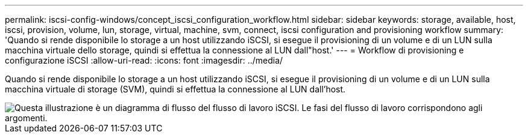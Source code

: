 ---
permalink: iscsi-config-windows/concept_iscsi_configuration_workflow.html 
sidebar: sidebar 
keywords: storage, available, host, iscsi, provision, volume, lun, storage, virtual, machine, svm, connect, iscsi configuration and provisioning workflow 
summary: 'Quando si rende disponibile lo storage a un host utilizzando iSCSI, si esegue il provisioning di un volume e di un LUN sulla macchina virtuale dello storage, quindi si effettua la connessione al LUN dall"host.' 
---
= Workflow di provisioning e configurazione iSCSI
:allow-uri-read: 
:icons: font
:imagesdir: ../media/


[role="lead"]
Quando si rende disponibile lo storage a un host utilizzando iSCSI, si esegue il provisioning di un volume e di un LUN sulla macchina virtuale di storage (SVM), quindi si effettua la connessione al LUN dall'host.

image::../media/iscsi_windows_workflow.png[Questa illustrazione è un diagramma di flusso del flusso di lavoro iSCSI. Le fasi del flusso di lavoro corrispondono agli argomenti.]

